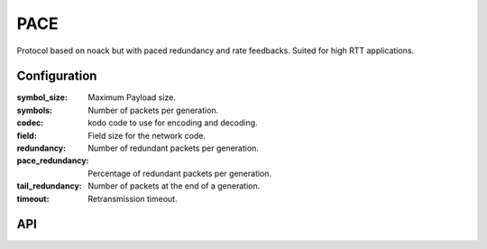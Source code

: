 PACE
====

Protocol based on noack but with paced redundancy and rate feedbacks. Suited for high RTT applications.

Configuration
-------------

:symbol_size: Maximum Payload size.
:symbols: Number of packets per generation.
:codec: kodo code to use for encoding and decoding.
:field: Field size for the network code.
:redundancy: Number of redundant packets per generation.
:pace_redundancy: Percentage of redundant packets per generation.
:tail_redundancy: Number of packets at the end of a generation.
:timeout: Retransmission timeout.

API
---

.. kernel-doc:: include/nckernel/pace.h
